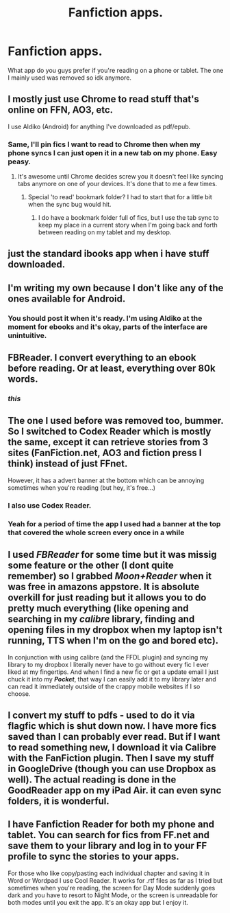 #+TITLE: Fanfiction apps.

* Fanfiction apps.
:PROPERTIES:
:Author: jointed98
:Score: 12
:DateUnix: 1409092048.0
:DateShort: 2014-Aug-27
:FlairText: Misc
:END:
What app do you guys prefer if you're reading on a phone or tablet. The one I mainly used was removed so idk anymore.


** I mostly just use Chrome to read stuff that's online on FFN, AO3, etc.

I use Aldiko (Android) for anything I've downloaded as pdf/epub.
:PROPERTIES:
:Author: denarii
:Score: 10
:DateUnix: 1409099618.0
:DateShort: 2014-Aug-27
:END:

*** Same, I'll pin fics I want to read to Chrome then when my phone syncs I can just open it in a new tab on my phone. Easy peasy.
:PROPERTIES:
:Author: NaughtyGaymer
:Score: 2
:DateUnix: 1409105695.0
:DateShort: 2014-Aug-27
:END:

**** It's awesome until Chrome decides screw you it doesn't feel like syncing tabs anymore on one of your devices. It's done that to me a few times.
:PROPERTIES:
:Author: denarii
:Score: 1
:DateUnix: 1409106131.0
:DateShort: 2014-Aug-27
:END:

***** Special 'to read' bookmark folder? I had to start that for a little bit when the sync bug would hit.
:PROPERTIES:
:Author: girlikecupcake
:Score: 1
:DateUnix: 1409113206.0
:DateShort: 2014-Aug-27
:END:

****** I do have a bookmark folder full of fics, but I use the tab sync to keep my place in a current story when I'm going back and forth between reading on my tablet and my desktop.
:PROPERTIES:
:Author: denarii
:Score: 1
:DateUnix: 1409145418.0
:DateShort: 2014-Aug-27
:END:


** just the standard ibooks app when i have stuff downloaded.
:PROPERTIES:
:Author: speedheart
:Score: 4
:DateUnix: 1409103087.0
:DateShort: 2014-Aug-27
:END:


** I'm writing my own because I don't like any of the ones available for Android.
:PROPERTIES:
:Author: casualsuperman
:Score: 5
:DateUnix: 1409121812.0
:DateShort: 2014-Aug-27
:END:

*** You should post it when it's ready. I'm using Aldiko at the moment for ebooks and it's okay, parts of the interface are unintuitive.
:PROPERTIES:
:Author: denarii
:Score: 1
:DateUnix: 1409162224.0
:DateShort: 2014-Aug-27
:END:


** FBReader. I convert everything to an ebook before reading. Or at least, everything over 80k words.
:PROPERTIES:
:Score: 3
:DateUnix: 1409106898.0
:DateShort: 2014-Aug-27
:END:

*** /this/
:PROPERTIES:
:Author: Shaman666
:Score: 1
:DateUnix: 1409109983.0
:DateShort: 2014-Aug-27
:END:


** The one I used before was removed too, bummer. So I switched to Codex Reader which is mostly the same, except it can retrieve stories from 3 sites (FanFiction.net, AO3 and fiction press I think) instead of just FFnet.

However, it has a advert banner at the bottom which can be annoying sometimes when you're reading (but hey, it's free...)
:PROPERTIES:
:Author: LeLapinBlanc
:Score: 3
:DateUnix: 1409122781.0
:DateShort: 2014-Aug-27
:END:

*** I also use Codex Reader.
:PROPERTIES:
:Author: BaldBombshell
:Score: 1
:DateUnix: 1409155232.0
:DateShort: 2014-Aug-27
:END:


*** Yeah for a period of time the app I used had a banner at the top that covered the whole screen every once in a while
:PROPERTIES:
:Author: jointed98
:Score: 1
:DateUnix: 1409164826.0
:DateShort: 2014-Aug-27
:END:


** I used */FBReader/* for some time but it was missig some feature or the other (I dont quite remember) so I grabbed */Moon+Reader/* when it was free in amazons appstore. It is absolute overkill for just reading but it allows you to do pretty much everything (like opening and searching in my /calibre/ library, finding and opening files in my dropbox when my laptop isn't running, TTS when I'm on the go and bored etc).

In conjunction with using calibre (and the FFDL plugin) and syncing my library to my dropbox I literally never have to go without every fic I ever liked at my fingertips. And when I find a new fic or get a update email I just chuck it into my */Pocket/*, that way I can easily add it to my library later and can read it immediately outside of the crappy mobile websites if I so choose.
:PROPERTIES:
:Author: Hofferic
:Score: 2
:DateUnix: 1409520228.0
:DateShort: 2014-Sep-01
:END:


** I convert my stuff to pdfs - used to do it via flagfic which is shut down now. I have more fics saved than I can probably ever read. But if I want to read something new, I download it via Calibre with the FanFiction plugin. Then I save my stuff in GoogleDrive (though you can use Dropbox as well). The actual reading is done in the GoodReader app on my iPad Air. it can even sync folders, it is wonderful.
:PROPERTIES:
:Score: 1
:DateUnix: 1409250048.0
:DateShort: 2014-Aug-28
:END:


** I have Fanfiction Reader for both my phone and tablet. You can search for fics from FF.net and save them to your library and log in to your FF profile to sync the stories to your apps.

For those who like copy/pasting each individual chapter and saving it in Word or Wordpad I use Cool Reader. It works for .rtf files as far as I tried but sometimes when you're reading, the screen for Day Mode suddenly goes dark and you have to resort to Night Mode, or the screen is unreadable for both modes until you exit the app. It's an okay app but I enjoy it.
:PROPERTIES:
:Author: AttackWithHugs
:Score: 1
:DateUnix: 1409463445.0
:DateShort: 2014-Aug-31
:END:
